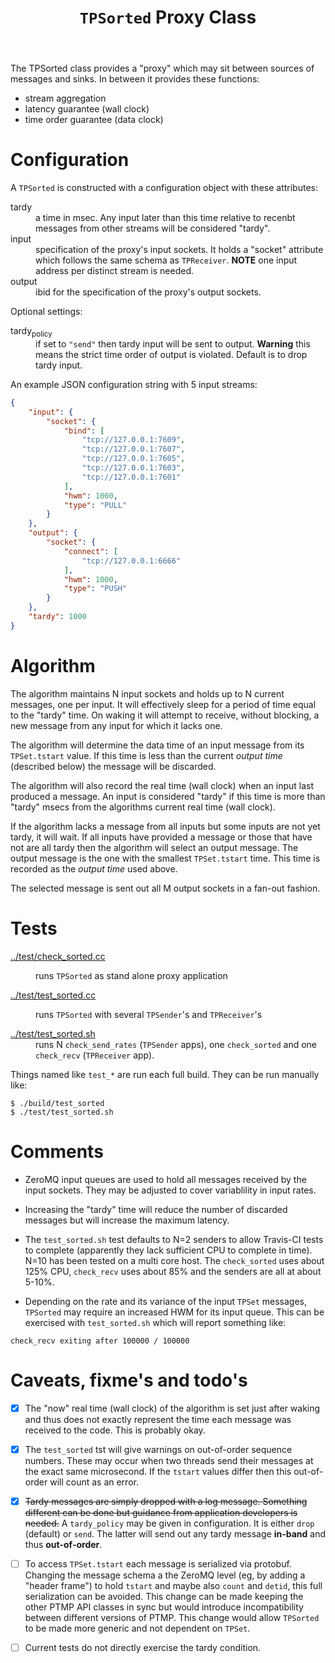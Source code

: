 #+title: ~TPSorted~ Proxy Class

The TPSorted class provides a "proxy" which may sit between sources of
messages and sinks.  In between it provides these functions:

- stream aggregation
- latency guarantee (wall clock)
- time order guarantee (data clock)

* Configuration

A ~TPSorted~ is constructed with a configuration object with these attributes:

- tardy :: a time in msec.  Any input later than this time relative to recenbt messages from other streams will be considered "tardy".
- input :: specification of the proxy's input sockets.  It holds a "socket" attribute which follows the same schema as ~TPReceiver~.  *NOTE* one input address per distinct stream is needed.
- output :: ibid for the specification of the proxy's output sockets.

Optional settings:

- tardy_policy :: if set to ~"send"~ then tardy input will be sent to output.  *Warning* this means the strict time order of output is violated.  Default is to drop tardy input.

An example JSON configuration string with 5 input streams:

#+BEGIN_SRC json
  {
      "input": {
          "socket": {
              "bind": [
                  "tcp://127.0.0.1:7609",
                  "tcp://127.0.0.1:7607",
                  "tcp://127.0.0.1:7605",
                  "tcp://127.0.0.1:7603",
                  "tcp://127.0.0.1:7601"
              ],
              "hwm": 1000,
              "type": "PULL"
          }
      },
      "output": {
          "socket": {
              "connect": [
                  "tcp://127.0.0.1:6666"
              ],
              "hwm": 1000,
              "type": "PUSH"
          }
      },
      "tardy": 1000
  }

#+END_SRC

* Algorithm

The algorithm maintains N input sockets and holds up to N current
messages, one per input.  It will effectively sleep for a period of
time equal to the "tardy" time.  On waking it will attempt to receive,
without blocking, a new message from any input for which it lacks one.

The algorithm will determine the data time of an input message from
its ~TPSet.tstart~ value.  If this time is less than the current /output
time/ (described below) the message will be discarded.

The algorithm will also record the real time (wall clock) when an
input last produced a message.  An input is considered "tardy" if this
time is more than "tardy" msecs from the algorithms current real time
(wall clock).

If the algorithm lacks a message from all inputs but some inputs are
not yet tardy, it will wait.  If all inputs have provided a message or
those that have not are all tardy then the algorithm will select an
output message.  The output message is the one with the smallest
~TPSet.tstart~ time.  This time is recorded as the /output time/ used
above.  

The selected message is sent out all M output sockets in a fan-out
fashion.

* Tests

- [[../test/check_sorted.cc]] :: runs ~TPSorted~ as stand alone proxy application

- [[../test/test_sorted.cc]] :: runs ~TPSorted~ with several ~TPSender~'s and ~TPReceiver~'s 

- [[../test/test_sorted.sh]] :: runs N ~check_send_rates~ (~TPSender~ apps), one ~check_sorted~ and one ~check_recv~ (~TPReceiver~ app).  

Things named like ~test_*~ are run each full build.  They can be run manually like:

#+BEGIN_EXAMPLE
  $ ./build/test_sorted
  $ ./test/test_sorted.sh
#+END_EXAMPLE


* Comments

- ZeroMQ input queues are used to hold all messages received by the
  input sockets.  They may be adjusted to cover variablility in input
  rates.

- Increasing the "tardy" time will reduce the number of discarded
  messages but will increase the maximum latency.

- The ~test_sorted.sh~ test defaults to N=2 senders to allow Travis-CI tests to complete (apparently they lack sufficient CPU to complete in time).  N=10 has been tested on a multi core host.  The ~check_sorted~ uses about 125% CPU, ~check_recv~ uses about 85% and the senders are all at about 5-10%.

- Depending on the rate and its variance of the input ~TPSet~ messages,  ~TPSorted~ may require an increased HWM for its input queue.  This can be exercised with ~test_sorted.sh~ which will report something like: 

#+BEGIN_EXAMPLE
check_recv exiting after 100000 / 100000
#+END_EXAMPLE

* Caveats, fixme's and todo's

- [X] The "now" real time (wall clock) of the algorithm is set just
  after waking and thus does not exactly represent the time each
  message was received to the code.  This is probably okay.

- [X] The ~test_sorted~ tst will give warnings on out-of-order sequence
  numbers.  These may occur when two threads send their messages at
  the exact same microsecond.  If the ~tstart~ values differ then this
  out-of-order will count as an error.

- [X] +Tardy messages are simply dropped with a log message.  Something different can be done but guidance from application developers is
  needed.+ A ~tardy_policy~ may be given in configuration.  It is either ~drop~ (default) or ~send~.  The latter will send out any tardy message *in-band* and thus *out-of-order*.

- [ ] To access ~TPSet.tstart~ each message is serialized via protobuf.
  Changing the message schema a the ZeroMQ level (eg, by adding a
  "header frame") to hold ~tstart~ and maybe also ~count~ and ~detid~, this
  full serialization can be avoided.  This change can be made keeping
  the other PTMP API classes in sync but would introduce
  incompatibility between different versions of PTMP.  This change
  would allow ~TPSorted~ to be made more generic and not dependent on
  ~TPSet~.

- [ ] Current tests do not directly exercise the tardy condition.
